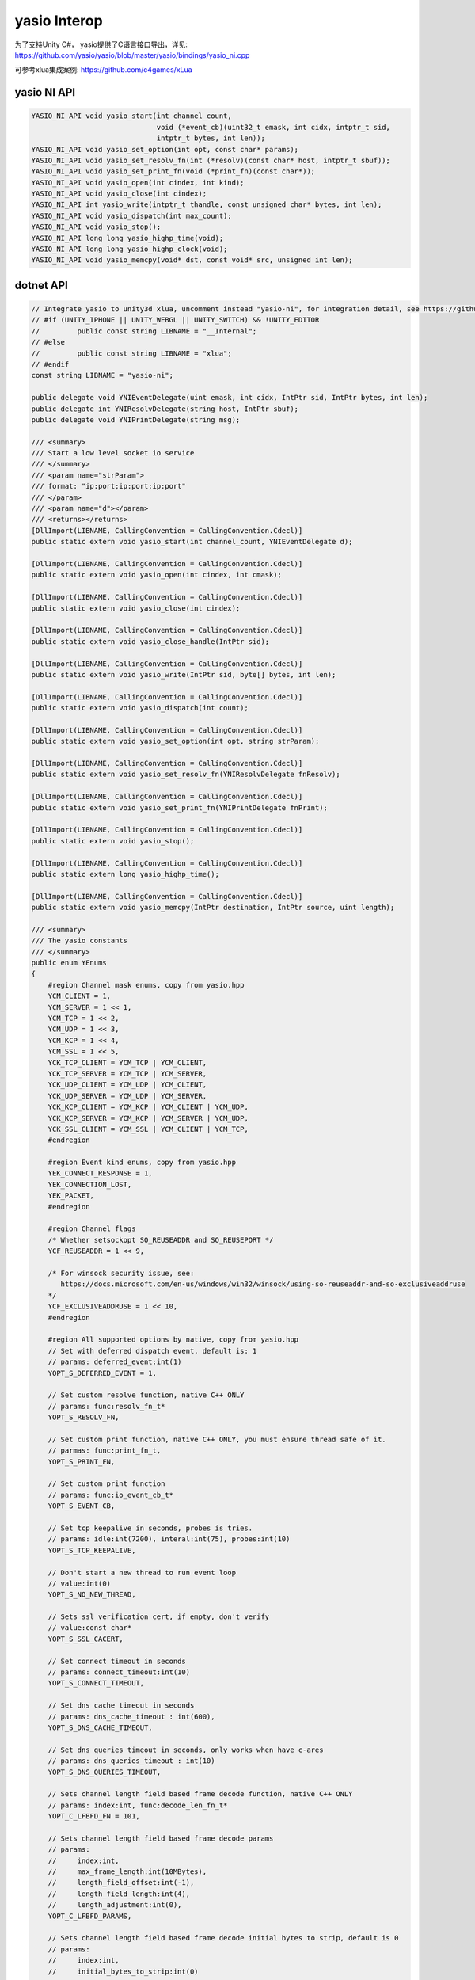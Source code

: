 ====================
yasio Interop
====================
为了支持Unity C#， yasio提供了C语言接口导出，详见: 
https://github.com/yasio/yasio/blob/master/yasio/bindings/yasio_ni.cpp

可参考xlua集成案例: https://github.com/c4games/xLua

yasio NI API
-------------------------------
.. code-block:: c

 YASIO_NI_API void yasio_start(int channel_count,
                               void (*event_cb)(uint32_t emask, int cidx, intptr_t sid,
                               intptr_t bytes, int len));
 YASIO_NI_API void yasio_set_option(int opt, const char* params);
 YASIO_NI_API void yasio_set_resolv_fn(int (*resolv)(const char* host, intptr_t sbuf));
 YASIO_NI_API void yasio_set_print_fn(void (*print_fn)(const char*));
 YASIO_NI_API void yasio_open(int cindex, int kind);
 YASIO_NI_API void yasio_close(int cindex);
 YASIO_NI_API int yasio_write(intptr_t thandle, const unsigned char* bytes, int len);
 YASIO_NI_API void yasio_dispatch(int max_count);
 YASIO_NI_API void yasio_stop();
 YASIO_NI_API long long yasio_highp_time(void);
 YASIO_NI_API long long yasio_highp_clock(void);
 YASIO_NI_API void yasio_memcpy(void* dst, const void* src, unsigned int len);

dotnet API
---------------------------------
.. code-block:: c#

 // Integrate yasio to unity3d xlua, uncomment instead "yasio-ni", for integration detail, see https://github.com/c4games/xlua
 // #if (UNITY_IPHONE || UNITY_WEBGL || UNITY_SWITCH) && !UNITY_EDITOR
 //         public const string LIBNAME = "__Internal";
 // #else
 //         public const string LIBNAME = "xlua";
 // #endif
 const string LIBNAME = "yasio-ni";
 
 public delegate void YNIEventDelegate(uint emask, int cidx, IntPtr sid, IntPtr bytes, int len);
 public delegate int YNIResolvDelegate(string host, IntPtr sbuf);
 public delegate void YNIPrintDelegate(string msg);
 
 /// <summary>
 /// Start a low level socket io service
 /// </summary>
 /// <param name="strParam">
 /// format: "ip:port;ip:port;ip:port"
 /// </param>
 /// <param name="d"></param>
 /// <returns></returns>
 [DllImport(LIBNAME, CallingConvention = CallingConvention.Cdecl)]
 public static extern void yasio_start(int channel_count, YNIEventDelegate d);
 
 [DllImport(LIBNAME, CallingConvention = CallingConvention.Cdecl)]
 public static extern void yasio_open(int cindex, int cmask);
 
 [DllImport(LIBNAME, CallingConvention = CallingConvention.Cdecl)]
 public static extern void yasio_close(int cindex);
 
 [DllImport(LIBNAME, CallingConvention = CallingConvention.Cdecl)]
 public static extern void yasio_close_handle(IntPtr sid);
 
 [DllImport(LIBNAME, CallingConvention = CallingConvention.Cdecl)]
 public static extern void yasio_write(IntPtr sid, byte[] bytes, int len);
 
 [DllImport(LIBNAME, CallingConvention = CallingConvention.Cdecl)]
 public static extern void yasio_dispatch(int count);
 
 [DllImport(LIBNAME, CallingConvention = CallingConvention.Cdecl)]
 public static extern void yasio_set_option(int opt, string strParam);
 
 [DllImport(LIBNAME, CallingConvention = CallingConvention.Cdecl)]
 public static extern void yasio_set_resolv_fn(YNIResolvDelegate fnResolv);
 
 [DllImport(LIBNAME, CallingConvention = CallingConvention.Cdecl)]
 public static extern void yasio_set_print_fn(YNIPrintDelegate fnPrint);
 
 [DllImport(LIBNAME, CallingConvention = CallingConvention.Cdecl)]
 public static extern void yasio_stop();
 
 [DllImport(LIBNAME, CallingConvention = CallingConvention.Cdecl)]
 public static extern long yasio_highp_time();
 
 [DllImport(LIBNAME, CallingConvention = CallingConvention.Cdecl)]
 public static extern void yasio_memcpy(IntPtr destination, IntPtr source, uint length);
 
 /// <summary>
 /// The yasio constants
 /// </summary>
 public enum YEnums
 {
     #region Channel mask enums, copy from yasio.hpp
     YCM_CLIENT = 1,
     YCM_SERVER = 1 << 1,
     YCM_TCP = 1 << 2,
     YCM_UDP = 1 << 3,
     YCM_KCP = 1 << 4,
     YCM_SSL = 1 << 5,
     YCK_TCP_CLIENT = YCM_TCP | YCM_CLIENT,
     YCK_TCP_SERVER = YCM_TCP | YCM_SERVER,
     YCK_UDP_CLIENT = YCM_UDP | YCM_CLIENT,
     YCK_UDP_SERVER = YCM_UDP | YCM_SERVER,
     YCK_KCP_CLIENT = YCM_KCP | YCM_CLIENT | YCM_UDP,
     YCK_KCP_SERVER = YCM_KCP | YCM_SERVER | YCM_UDP,
     YCK_SSL_CLIENT = YCM_SSL | YCM_CLIENT | YCM_TCP,
     #endregion
 
     #region Event kind enums, copy from yasio.hpp
     YEK_CONNECT_RESPONSE = 1,
     YEK_CONNECTION_LOST,
     YEK_PACKET,
     #endregion
 
     #region Channel flags
     /* Whether setsockopt SO_REUSEADDR and SO_REUSEPORT */
     YCF_REUSEADDR = 1 << 9,
 
     /* For winsock security issue, see:
        https://docs.microsoft.com/en-us/windows/win32/winsock/using-so-reuseaddr-and-so-exclusiveaddruse
     */
     YCF_EXCLUSIVEADDRUSE = 1 << 10,
     #endregion
 
     #region All supported options by native, copy from yasio.hpp
     // Set with deferred dispatch event, default is: 1
     // params: deferred_event:int(1)
     YOPT_S_DEFERRED_EVENT = 1,
 
     // Set custom resolve function, native C++ ONLY
     // params: func:resolv_fn_t*
     YOPT_S_RESOLV_FN,
 
     // Set custom print function, native C++ ONLY, you must ensure thread safe of it.
     // parmas: func:print_fn_t,
     YOPT_S_PRINT_FN,
 
     // Set custom print function
     // params: func:io_event_cb_t*
     YOPT_S_EVENT_CB,
 
     // Set tcp keepalive in seconds, probes is tries.
     // params: idle:int(7200), interal:int(75), probes:int(10)
     YOPT_S_TCP_KEEPALIVE,
 
     // Don't start a new thread to run event loop
     // value:int(0)
     YOPT_S_NO_NEW_THREAD,
 
     // Sets ssl verification cert, if empty, don't verify
     // value:const char*
     YOPT_S_SSL_CACERT,
 
     // Set connect timeout in seconds
     // params: connect_timeout:int(10)
     YOPT_S_CONNECT_TIMEOUT,
 
     // Set dns cache timeout in seconds
     // params: dns_cache_timeout : int(600),
     YOPT_S_DNS_CACHE_TIMEOUT,
 
     // Set dns queries timeout in seconds, only works when have c-ares
     // params: dns_queries_timeout : int(10)
     YOPT_S_DNS_QUERIES_TIMEOUT,
 
     // Sets channel length field based frame decode function, native C++ ONLY
     // params: index:int, func:decode_len_fn_t*
     YOPT_C_LFBFD_FN = 101,
 
     // Sets channel length field based frame decode params
     // params:
     //     index:int,
     //     max_frame_length:int(10MBytes),
     //     length_field_offset:int(-1),
     //     length_field_length:int(4),
     //     length_adjustment:int(0),
     YOPT_C_LFBFD_PARAMS,
 
     // Sets channel length field based frame decode initial bytes to strip, default is 0
     // params:
     //     index:int,
     //     initial_bytes_to_strip:int(0)
     YOPT_C_LFBFD_IBTS,
 
     // Sets channel local port for client channel only
     // params: index:int, port:int
     YOPT_C_LOCAL_PORT,
 
     // Sets channel remote host
     // params: index:int, ip:const char*
     YOPT_C_REMOTE_HOST,
 
     // Sets channel remote port
     // params: index:int, port:int
     YOPT_C_REMOTE_PORT,
 
     // Sets channel remote endpoint
     // params: index:int, ip:const char*, port:int
     YOPT_C_REMOTE_ENDPOINT,
 
     // Sets channl flags
     // params: index:int, flagsToAdd:int, flagsToRemove:int
     YOPT_C_MOD_FLAGS,
 
     // Enable channel multicast mode
     // params: index:int, multi_addr:const char*, loopback:int
     YOPT_C_ENABLE_MCAST,
 
     // Disable channel multicast mode
     // params: index:int
     YOPT_C_DISABLE_MCAST,
     
     // Sets io_base sockopt
     // params: io_base*,level:int,optname:int,optval:int,optlen:int
     YOPT_SOCKOPT = 201,
     #endregion
 };
